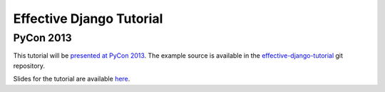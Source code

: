 .. tut::
   :path: ./src

.. slideconf::
   :autoslides: False
   :theme: single-level

===========================
 Effective Django Tutorial
===========================
------------
 PyCon 2013
------------

This tutorial will be `presented at PyCon 2013`_. The example source
is available in the `effective-django-tutorial`_ git repository.

Slides for the tutorial are available `here <./../slides/tutorial/>`_.

.. _`presented at PyCon 2013`: https://us.pycon.org/2013/schedule/presentation/9/
.. _`effective-django-tutorial`: https://github.com/nyergler/effective-django-tutorial/

.. slide:: Effective Django
   :level: 1

   .. figure:: /_static/building.jpg
      :class: fill

      CC BY-NC-SA http://www.flickr.com/photos/t_lawrie/278932896/

   http://effectivedjango.com

   Nathan Yergler // nathan@yergler.net // @nyergler

.. slide:: Logistics
   :level: 2

   * Talk / Demonstrate / Practice
   * Please ask questions
   * Break half way through
   * Notes, examples available: http://effectivedjango.com/tutorial

.. slide:: Goals
   :level: 2

   * Build a small Django application
   * Build it effectively
   * Explore some of the new features in Django

.. slide:: Effective?
   :level: 2

   * Cohesive
   * Tested
   * Scalable

.. slide:: Agenda
   :level: 2
   :inline-contents: True

   .. toctree::
      :maxdepth: 1

      getting-started.rst
      models.rst
      views.rst
      forms.rst
      related.rst
      authzn.rst
